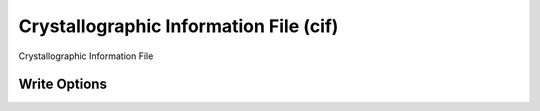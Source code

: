 Crystallographic Information File (cif)
=======================================

Crystallographic Information File 

Write Options
~~~~~~~~~~~~~
